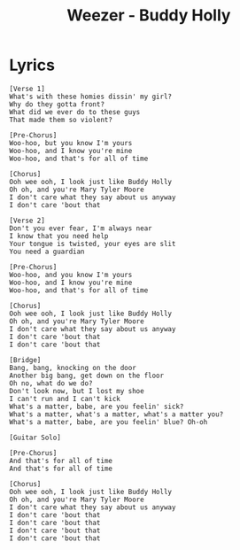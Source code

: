 #+TITLE: Weezer - Buddy Holly

* Lyrics
#+begin_example
[Verse 1]
What's with these homies dissin' my girl?
Why do they gotta front?
What did we ever do to these guys
That made them so violent?

[Pre-Chorus]
Woo-hoo, but you know I'm yours
Woo-hoo, and I know you're mine
Woo-hoo, and that's for all of time

[Chorus]
Ooh wee ooh, I look just like Buddy Holly
Oh oh, and you're Mary Tyler Moore
I don't care what they say about us anyway
I don't care 'bout that

[Verse 2]
Don't you ever fear, I'm always near
I know that you need help
Your tongue is twisted, your eyes are slit
You need a guardian

[Pre-Chorus]
Woo-hoo, and you know I'm yours
Woo-hoo, and I know you're mine
Woo-hoo, and that's for all of time

[Chorus]
Ooh wee ooh, I look just like Buddy Holly
Oh oh, and you're Mary Tyler Moore
I don't care what they say about us anyway
I don't care 'bout that
I don't care 'bout that

[Bridge]
Bang, bang, knocking on the door
Another big bang, get down on the floor
Oh no, what do we do?
Don't look now, but I lost my shoe
I can't run and I can't kick
What's a matter, babe, are you feelin' sick?
What's a matter, what's a matter, what's a matter you?
What's a matter, babe, are you feelin' blue? Oh-oh

[Guitar Solo]

[Pre-Chorus]
And that's for all of time
And that's for all of time

[Chorus]
Ooh wee ooh, I look just like Buddy Holly
Oh oh, and you're Mary Tyler Moore
I don't care what they say about us anyway
I don't care 'bout that
I don't care 'bout that
I don't care 'bout that
I don't care 'bout that
#+end_example
